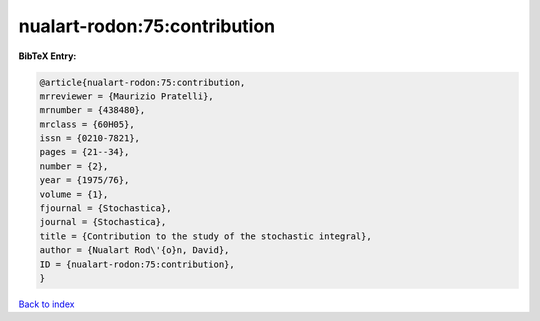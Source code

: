 nualart-rodon:75:contribution
=============================

.. :cite:t:`nualart-rodon:75:contribution`

.. bibliography:: ../../All.bib

**BibTeX Entry:**

.. code-block:: bibtex

   @article{nualart-rodon:75:contribution,
   mrreviewer = {Maurizio Pratelli},
   mrnumber = {438480},
   mrclass = {60H05},
   issn = {0210-7821},
   pages = {21--34},
   number = {2},
   year = {1975/76},
   volume = {1},
   fjournal = {Stochastica},
   journal = {Stochastica},
   title = {Contribution to the study of the stochastic integral},
   author = {Nualart Rod\'{o}n, David},
   ID = {nualart-rodon:75:contribution},
   }

`Back to index <../index>`_
